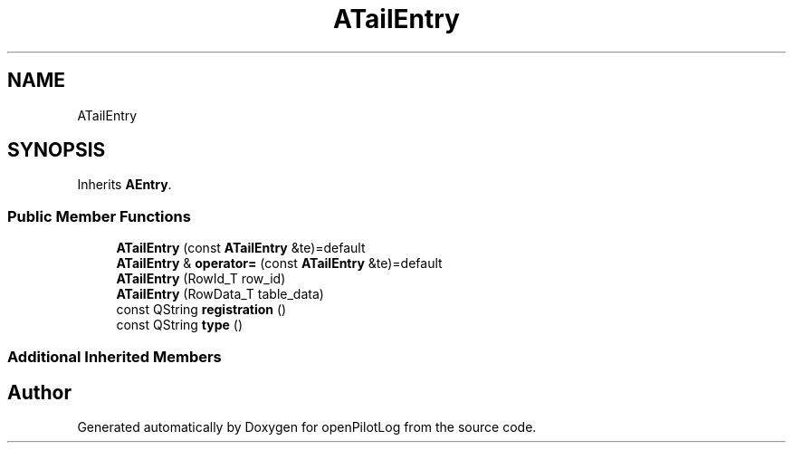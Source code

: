 .TH "ATailEntry" 3 "Sat May 1 2021" "openPilotLog" \" -*- nroff -*-
.ad l
.nh
.SH NAME
ATailEntry
.SH SYNOPSIS
.br
.PP
.PP
Inherits \fBAEntry\fP\&.
.SS "Public Member Functions"

.in +1c
.ti -1c
.RI "\fBATailEntry\fP (const \fBATailEntry\fP &te)=default"
.br
.ti -1c
.RI "\fBATailEntry\fP & \fBoperator=\fP (const \fBATailEntry\fP &te)=default"
.br
.ti -1c
.RI "\fBATailEntry\fP (RowId_T row_id)"
.br
.ti -1c
.RI "\fBATailEntry\fP (RowData_T table_data)"
.br
.ti -1c
.RI "const QString \fBregistration\fP ()"
.br
.ti -1c
.RI "const QString \fBtype\fP ()"
.br
.in -1c
.SS "Additional Inherited Members"


.SH "Author"
.PP 
Generated automatically by Doxygen for openPilotLog from the source code\&.
